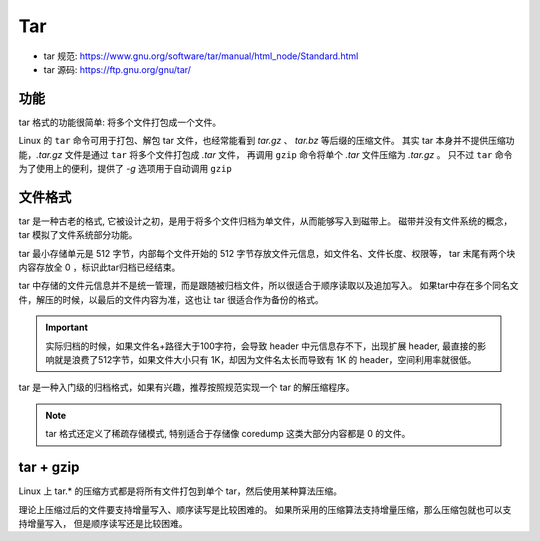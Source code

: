 ###################################
Tar
###################################

* tar 规范: https://www.gnu.org/software/tar/manual/html_node/Standard.html
* tar 源码: https://ftp.gnu.org/gnu/tar/

功能
=================

tar 格式的功能很简单: 将多个文件打包成一个文件。

Linux 的 ``tar`` 命令可用于打包、解包 tar 文件，也经常能看到 *tar.gz* 、 *tar.bz* 等后缀的压缩文件。
其实 tar 本身并不提供压缩功能，*.tar.gz* 文件是通过 ``tar`` 将多个文件打包成 *.tar* 文件，
再调用 ``gzip`` 命令将单个 *.tar* 文件压缩为 *.tar.gz* 。
只不过 ``tar`` 命令为了使用上的便利，提供了 *-g* 选项用于自动调用 ``gzip``

文件格式
==========================

.. image:: /_static/images/file/tar-format.svg


tar 是一种古老的格式, 它被设计之初，是用于将多个文件归档为单文件，从而能够写入到磁带上。
磁带并没有文件系统的概念，tar 模拟了文件系统部分功能。

tar 最小存储单元是 512 字节，内部每个文件开始的 512 字节存放文件元信息，如文件名、文件长度、权限等，
tar 末尾有两个块内容存放全 0 ，标识此tar归档已经结束。

tar 中存储的文件元信息并不是统一管理，而是跟随被归档文件，所以很适合于顺序读取以及追加写入。
如果tar中存在多个同名文件，解压的时候，以最后的文件内容为准，这也让 tar 很适合作为备份的格式。


.. important:: 实际归档的时候，如果文件名+路径大于100字符，会导致 header 中元信息存不下，出现扩展 header,
    最直接的影响就是浪费了512字节，如果文件大小只有 1K，却因为文件名太长而导致有 1K 的 header，空间利用率就很低。

tar 是一种入门级的归档格式，如果有兴趣，推荐按照规范实现一个 tar 的解压缩程序。

.. note:: tar 格式还定义了稀疏存储模式, 特别适合于存储像 coredump 这类大部分内容都是 0 的文件。


tar + gzip
==============================

Linux 上 tar.* 的压缩方式都是将所有文件打包到单个 tar，然后使用某种算法压缩。

理论上压缩过后的文件要支持增量写入、顺序读写是比较困难的。
如果所采用的压缩算法支持增量压缩，那么压缩包就也可以支持增量写入，
但是顺序读写还是比较困难。
